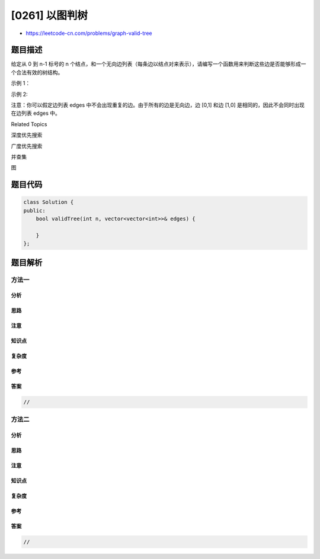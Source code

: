 [0261] 以图判树
===============

-  https://leetcode-cn.com/problems/graph-valid-tree

题目描述
--------

.. raw:: html

   <p>

给定从 0 到 n-1 标号的 n
个结点，和一个无向边列表（每条边以结点对来表示），请编写一个函数用来判断这些边是否能够形成一个合法有效的树结构。

.. raw:: html

   </p>

.. raw:: html

   <p>

示例 1：

.. raw:: html

   </p>

.. raw:: html

   <pre><strong>输入:</strong> <code>n = 5</code>, 边列表 edges<code> = [[0,1], [0,2], [0,3], [1,4]]</code>
   <strong>输出:</strong> true</pre>

.. raw:: html

   <p>

示例 2:

.. raw:: html

   </p>

.. raw:: html

   <pre><strong>输入:</strong> <code>n = 5, </code>边列表 edges<code> = [[0,1], [1,2], [2,3], [1,3], [1,4]]</code>
   <strong>输出:</strong> false</pre>

.. raw:: html

   <p>

注意：你可以假定边列表 edges
中不会出现重复的边。由于所有的边是无向边，边 [0,1] 和边
[1,0] 是相同的，因此不会同时出现在边列表 edges 中。

.. raw:: html

   </p>

.. raw:: html

   <div>

.. raw:: html

   <div>

Related Topics

.. raw:: html

   </div>

.. raw:: html

   <div>

.. raw:: html

   <li>

深度优先搜索

.. raw:: html

   </li>

.. raw:: html

   <li>

广度优先搜索

.. raw:: html

   </li>

.. raw:: html

   <li>

并查集

.. raw:: html

   </li>

.. raw:: html

   <li>

图

.. raw:: html

   </li>

.. raw:: html

   </div>

.. raw:: html

   </div>

题目代码
--------

.. code:: cpp

    class Solution {
    public:
        bool validTree(int n, vector<vector<int>>& edges) {

        }
    };

题目解析
--------

方法一
~~~~~~

分析
^^^^

思路
^^^^

注意
^^^^

知识点
^^^^^^

复杂度
^^^^^^

参考
^^^^

答案
^^^^

.. code:: cpp

    //

方法二
~~~~~~

分析
^^^^

思路
^^^^

注意
^^^^

知识点
^^^^^^

复杂度
^^^^^^

参考
^^^^

答案
^^^^

.. code:: cpp

    //
